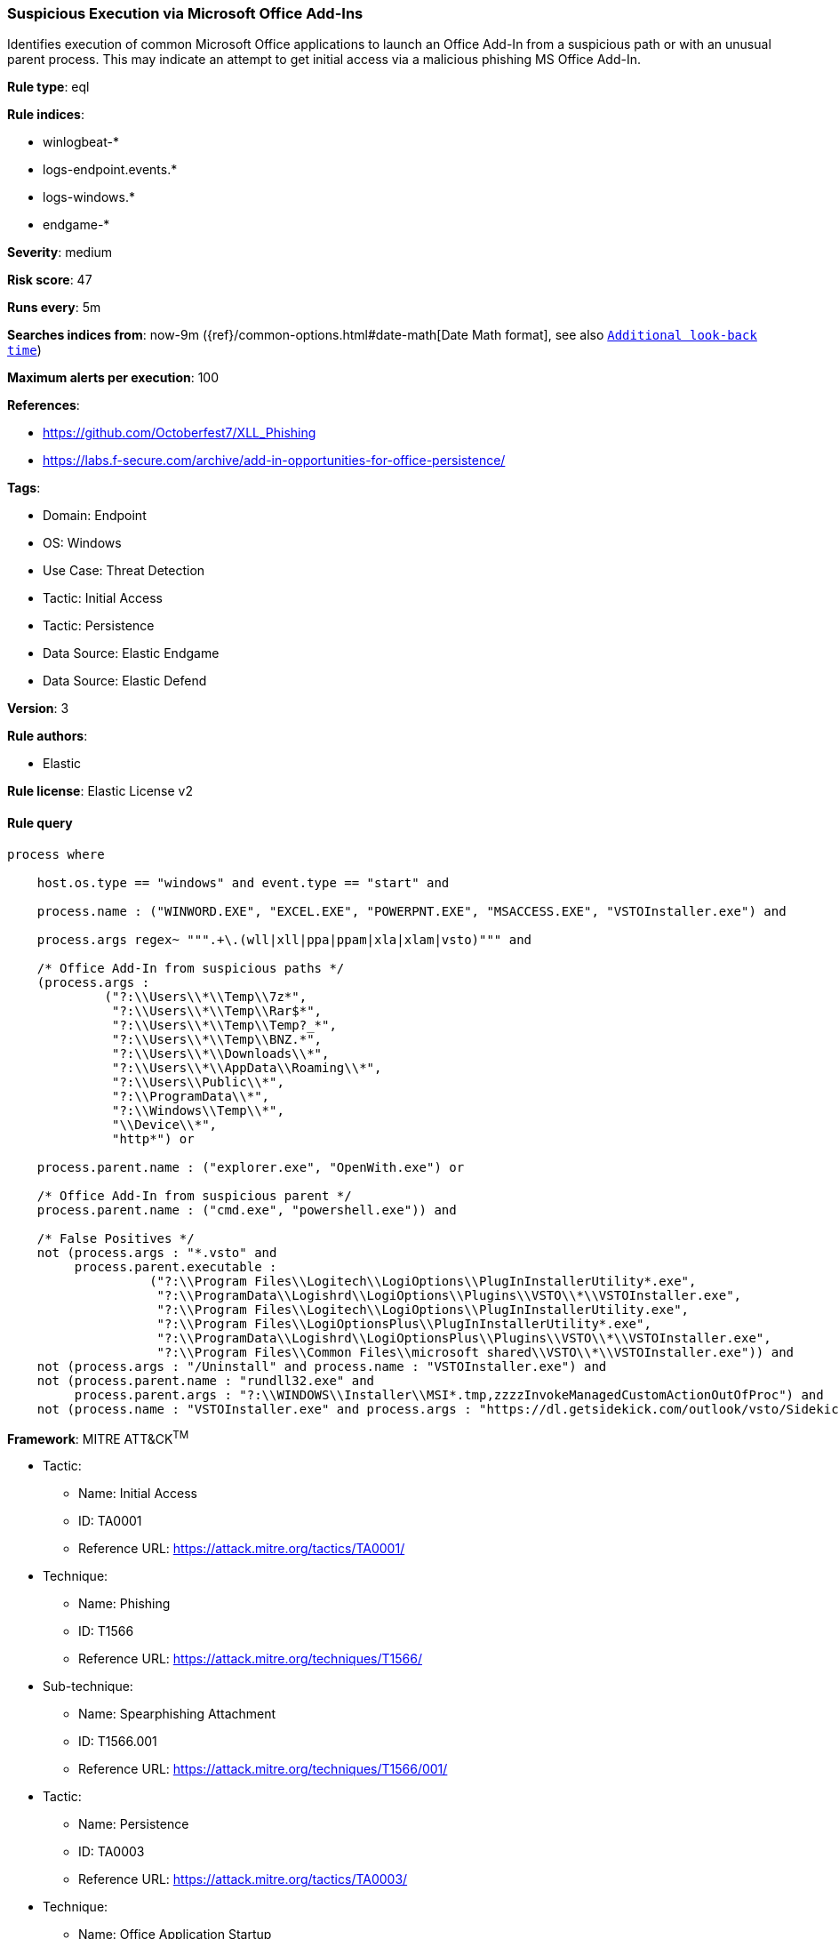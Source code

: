 [[prebuilt-rule-8-9-5-suspicious-execution-via-microsoft-office-add-ins]]
=== Suspicious Execution via Microsoft Office Add-Ins

Identifies execution of common Microsoft Office applications to launch an Office Add-In from a suspicious path or with an unusual parent process. This may indicate an attempt to get initial access via a malicious phishing MS Office Add-In.

*Rule type*: eql

*Rule indices*: 

* winlogbeat-*
* logs-endpoint.events.*
* logs-windows.*
* endgame-*

*Severity*: medium

*Risk score*: 47

*Runs every*: 5m

*Searches indices from*: now-9m ({ref}/common-options.html#date-math[Date Math format], see also <<rule-schedule, `Additional look-back time`>>)

*Maximum alerts per execution*: 100

*References*: 

* https://github.com/Octoberfest7/XLL_Phishing
* https://labs.f-secure.com/archive/add-in-opportunities-for-office-persistence/

*Tags*: 

* Domain: Endpoint
* OS: Windows
* Use Case: Threat Detection
* Tactic: Initial Access
* Tactic: Persistence
* Data Source: Elastic Endgame
* Data Source: Elastic Defend

*Version*: 3

*Rule authors*: 

* Elastic

*Rule license*: Elastic License v2


==== Rule query


[source, js]
----------------------------------
process where 
    
    host.os.type == "windows" and event.type == "start" and  
    
    process.name : ("WINWORD.EXE", "EXCEL.EXE", "POWERPNT.EXE", "MSACCESS.EXE", "VSTOInstaller.exe") and 
    
    process.args regex~ """.+\.(wll|xll|ppa|ppam|xla|xlam|vsto)""" and 
    
    /* Office Add-In from suspicious paths */
    (process.args :
             ("?:\\Users\\*\\Temp\\7z*",
              "?:\\Users\\*\\Temp\\Rar$*",
              "?:\\Users\\*\\Temp\\Temp?_*",
              "?:\\Users\\*\\Temp\\BNZ.*",
              "?:\\Users\\*\\Downloads\\*",
              "?:\\Users\\*\\AppData\\Roaming\\*",
              "?:\\Users\\Public\\*",
              "?:\\ProgramData\\*",
              "?:\\Windows\\Temp\\*",
              "\\Device\\*",
              "http*") or
	      
    process.parent.name : ("explorer.exe", "OpenWith.exe") or 
    
    /* Office Add-In from suspicious parent */
    process.parent.name : ("cmd.exe", "powershell.exe")) and
	  
    /* False Positives */
    not (process.args : "*.vsto" and
         process.parent.executable :
                   ("?:\\Program Files\\Logitech\\LogiOptions\\PlugInInstallerUtility*.exe",
                    "?:\\ProgramData\\Logishrd\\LogiOptions\\Plugins\\VSTO\\*\\VSTOInstaller.exe",
                    "?:\\Program Files\\Logitech\\LogiOptions\\PlugInInstallerUtility.exe",
                    "?:\\Program Files\\LogiOptionsPlus\\PlugInInstallerUtility*.exe",
                    "?:\\ProgramData\\Logishrd\\LogiOptionsPlus\\Plugins\\VSTO\\*\\VSTOInstaller.exe",
                    "?:\\Program Files\\Common Files\\microsoft shared\\VSTO\\*\\VSTOInstaller.exe")) and
    not (process.args : "/Uninstall" and process.name : "VSTOInstaller.exe") and
    not (process.parent.name : "rundll32.exe" and
         process.parent.args : "?:\\WINDOWS\\Installer\\MSI*.tmp,zzzzInvokeManagedCustomActionOutOfProc") and
    not (process.name : "VSTOInstaller.exe" and process.args : "https://dl.getsidekick.com/outlook/vsto/Sidekick.vsto")

----------------------------------

*Framework*: MITRE ATT&CK^TM^

* Tactic:
** Name: Initial Access
** ID: TA0001
** Reference URL: https://attack.mitre.org/tactics/TA0001/
* Technique:
** Name: Phishing
** ID: T1566
** Reference URL: https://attack.mitre.org/techniques/T1566/
* Sub-technique:
** Name: Spearphishing Attachment
** ID: T1566.001
** Reference URL: https://attack.mitre.org/techniques/T1566/001/
* Tactic:
** Name: Persistence
** ID: TA0003
** Reference URL: https://attack.mitre.org/tactics/TA0003/
* Technique:
** Name: Office Application Startup
** ID: T1137
** Reference URL: https://attack.mitre.org/techniques/T1137/
* Sub-technique:
** Name: Add-ins
** ID: T1137.006
** Reference URL: https://attack.mitre.org/techniques/T1137/006/
